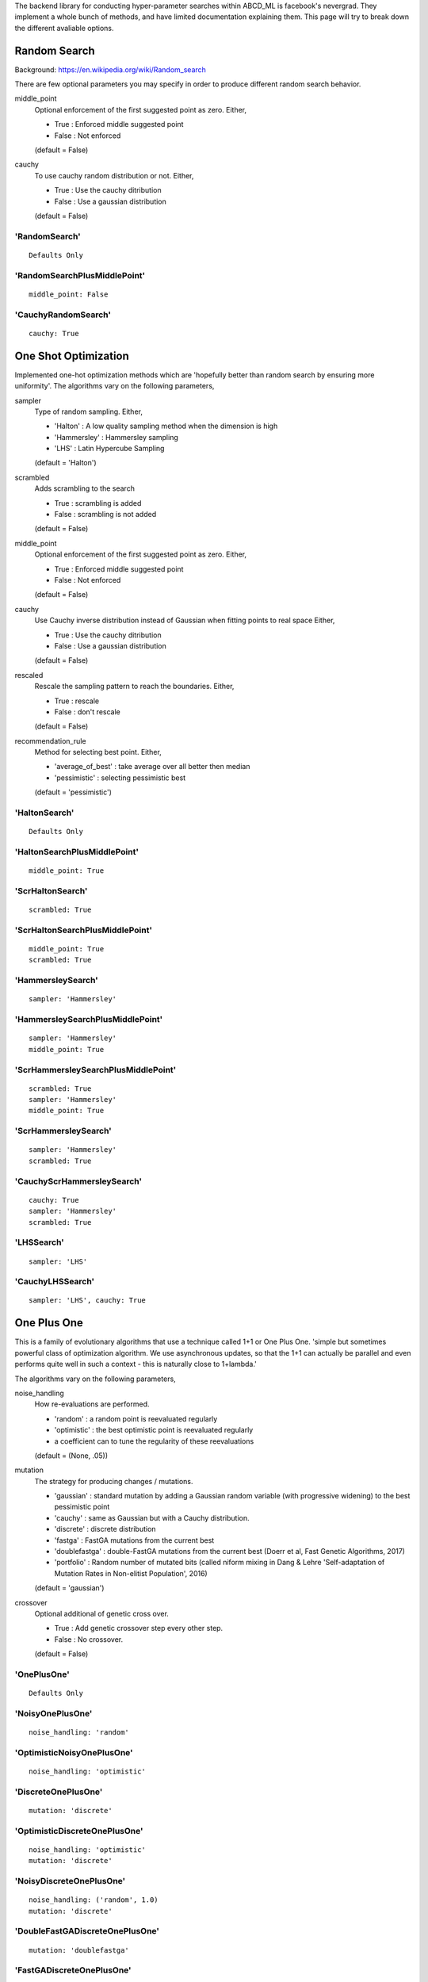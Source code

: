 .. _SearchTypes:


The backend library for conducting hyper-parameter searches within ABCD_ML is facebook's nevergrad.
They implement a whole bunch of methods, and have limited documentation explaining them.
This page will try to break down the different avaliable options.


Random Search
=============
Background: https://en.wikipedia.org/wiki/Random_search

There are few optional parameters you may specify in order to produce different random search behavior.

middle_point
    Optional enforcement of the first suggested point as zero.
    Either,

    - True : Enforced middle suggested point
    - False : Not enforced

    (default = False)

cauchy
    To use cauchy random distribution or not.
    Either,

    - True : Use the cauchy ditribution 
    - False : Use a gaussian distribution

    (default = False)

'RandomSearch'
**************

::

    Defaults Only

'RandomSearchPlusMiddlePoint'
*****************************

::

    middle_point: False

'CauchyRandomSearch'
********************

::

    cauchy: True


One Shot Optimization
=====================
Implemented one-hot optimization methods which are 'hopefully better than random search by ensuring more uniformity'.
The algorithms vary on the following parameters,


sampler
    Type of random sampling. Either,

    - 'Halton' : A low quality sampling method when the dimension is high
    - 'Hammersley' : Hammersley sampling
    - 'LHS' : Latin Hypercube Sampling

    (default = 'Halton')

scrambled
    Adds scrambling to the search

    - True : scrambling is added
    - False : scrambling is not added

    (default = False)

middle_point
    Optional enforcement of the first suggested point as zero.
    Either,

    - True : Enforced middle suggested point
    - False : Not enforced

    (default = False)

cauchy
    Use Cauchy inverse distribution instead of Gaussian when fitting points to real space
    Either,

    - True : Use the cauchy ditribution 
    - False : Use a gaussian distribution

    (default = False)

rescaled
    Rescale the sampling pattern to reach the boundaries.
    Either,

    - True : rescale
    - False : don't rescale

    (default = False)

recommendation_rule
    Method for selecting best point.
    Either,
   
    - 'average_of_best' : take average over all better then median
    - 'pessimistic' : selecting pessimistic best
    
    (default = 'pessimistic')


'HaltonSearch'
**************

::

    Defaults Only


'HaltonSearchPlusMiddlePoint'
*****************************

::

    middle_point: True


'ScrHaltonSearch'
*****************

::

    scrambled: True 


'ScrHaltonSearchPlusMiddlePoint'
********************************

::

    middle_point: True
    scrambled: True

'HammersleySearch'
******************

::

    sampler: 'Hammersley'


'HammersleySearchPlusMiddlePoint'
*********************************

::

    sampler: 'Hammersley'
    middle_point: True 

'ScrHammersleySearchPlusMiddlePoint'
************************************

::

    scrambled: True
    sampler: 'Hammersley'
    middle_point: True

'ScrHammersleySearch'
*********************

::

    sampler: 'Hammersley'
    scrambled: True


'CauchyScrHammersleySearch'
***************************

::

    cauchy: True
    sampler: 'Hammersley'
    scrambled: True

'LHSSearch'
***********

::

    sampler: 'LHS'

'CauchyLHSSearch'
*****************

::

    sampler: 'LHS', cauchy: True



One Plus One
=============
This is a family of evolutionary algorithms that use a technique called 1+1 or One Plus One.
'simple but sometimes powerful class of optimization algorithm.
We use asynchronous updates, so that the 1+1 can actually be parallel and even
performs quite well in such a context - this is naturally close to 1+lambda.'

The algorithms vary on the following parameters,

noise_handling
    How re-evaluations are performed.
    
    - 'random' : a random point is reevaluated regularly
    - 'optimistic' : the best optimistic point is reevaluated regularly
    - a coefficient can to tune the regularity of these reevaluations

    (default = (None, .05))

mutation
    The strategy for producing changes / mutations.

    - 'gaussian' : standard mutation by adding a Gaussian random variable (with progressive widening) to the best pessimistic point
    - 'cauchy' : same as Gaussian but with a Cauchy distribution.
    - 'discrete' : discrete distribution
    - 'fastga' : FastGA mutations from the current best
    - 'doublefastga' : double-FastGA mutations from the current best (Doerr et al, Fast Genetic Algorithms, 2017)
    - 'portfolio' : Random number of mutated bits (called niform mixing in Dang & Lehre 'Self-adaptation of Mutation Rates in Non-elitist Population', 2016)

    (default = 'gaussian')

crossover
    Optional additional of genetic cross over.

    - True : Add genetic crossover step every other step.
    - False : No crossover.
    
    (default = False)



'OnePlusOne'
*************************************************

::

    Defaults Only


'NoisyOnePlusOne'
*********************************************************

::
    
    noise_handling: 'random'


'OptimisticNoisyOnePlusOne'
*********************************************************

::
    
    noise_handling: 'optimistic'


'DiscreteOnePlusOne'
*********************************************************

::
    
    mutation: 'discrete'


'OptimisticDiscreteOnePlusOne'
*********************************************************

::
    
    noise_handling: 'optimistic'
    mutation: 'discrete'


'NoisyDiscreteOnePlusOne'
*********************************************************

::
    
    noise_handling: ('random', 1.0)
    mutation: 'discrete'


'DoubleFastGADiscreteOnePlusOne'
*********************************************************

::
    
    mutation: 'doublefastga'


'FastGADiscreteOnePlusOne'
*********************************************************

::
    
    mutation: 'fastga'


'DoubleFastGAOptimisticNoisyDiscreteOnePlusOne'
*********************************************************

::
    
    noise_handling: 'optimistic'
    mutation: 'doublefastga'


'FastGAOptimisticNoisyDiscreteOnePlusOne'
*********************************************************

::
    
    noise_handling: 'optimistic'
    mutation: 'fastga'


'FastGANoisyDiscreteOnePlusOne'
*********************************************************

::
    
    noise_handling: 'random'
    mutation: 'fastga'


'PortfolioDiscreteOnePlusOne'
*********************************************************

::
    
    mutation: 'portfolio'


'PortfolioOptimisticNoisyDiscreteOnePlusOne'
*********************************************************

::
    
    noise_handling: 'optimistic'
    mutation: 'portfolio'


'PortfolioNoisyDiscreteOnePlusOne'
*********************************************************

::
    
    noise_handling: 'random'
    mutation: 'portfolio'


'CauchyOnePlusOne'
*********************************************************

::
    
    mutation: 'cauchy'


'RecombiningOptimisticNoisyDiscreteOnePlusOne'
*********************************************************

::
    
    crossover: True
    mutation: 'discrete'
    noise_handling: 'optimistic'


'RecombiningPortfolioOptimisticNoisyDiscreteOnePlusOne'
*********************************************************

::
    
    crossover: True
    mutation: 'portfolio'
    noise_handling: 'optimistic'


CMA
===
This refers to the covariance matrix adaptation evolutionary optimzation strategy
Background: https://en.wikipedia.org/wiki/CMA-ES

The following parameter is changed

diagonal
    To use the diagonal version of CMA (advised in large dimensions)

    - True : Use diagonal
    - False : Don't use diagonal

'CMA'
*****

::

    Defaults Only

'DiagonalCMA'
*************

::

    diagonal: True
 


Differential Evolution
======================

Background: https://en.wikipedia.org/wiki/Differential_evolution

In the below descriptions the different DE choices vary on a few different parameters.

initialization 
    The algorithm/distribution used for the initialization phase.
    Either,

    - 'LHS' : Latin Hypercube Sampling
    - 'QR' : Quasi-Random
    - 'gaussian' : Normal Distribution

    (default = 'gaussian')

scale
    The scale of random component of the updates

    Either,
    
    - 'mini' : 1 / sqrt(dimension)
    - 1 : no change

    (default = 1)

crossover
    The crossover rate value / strategy used during DE.
    Either,

    - 'dimension' : crossover rate of  1 / dimension
    - 'random' : different random (uniform) crossover rate at each iteration
    - 'onepoint' : one point crossover
    - 'twopoints' : two points crossover
    
    (default = .5)

popsize
    The size of the population to use.
    Either,

    - 'standard' : max(num_workers, 30)
    - 'dimension' : max(num_workers, 30, dimension +1)
    - 'large' : max(num_workers, 30, 7 * dimension)
    
    Note: dimension refers to the dimensions of the hyperparameters being searched over.
    'standard' by default.s

    (default = 'standard')

recommendation
    Choice of the criterion for the best point to recommend.
    Either,

    - 'optimistic' : best
    - 'noisy' : add noise to choice of best

    (default = 'optimistic')

'DE'
****

::

    Defaults Only


'OnePointDE'
************

::

    crossover: 'onepoint'

'TwoPointsDE'
*************

::

    crossover: 'twopoint'


'LhsDE'
*******

::

    initialization: 'LHS'

'QrDE'
******

::

    initialization: 'QE'
    

'MiniDE'
********

::

    scale: 'mini'


'MiniLhsDE'
***********

::

    initialization: 'LHS'
    scale: 'mini'


'MiniQrDE'
***********

::

    initialization: 'QE'
    scale: 'mini'


'NoisyDE'
**********

::

    recommendation: 'noisy'

'AlmostRotationInvariantDE'
***************************

::

    crossover: .9


'AlmostRotationInvariantDEAndBigPop'
************************************

::

    crossover: .9
    popsize: 'dimension'


'RotationInvariantDE'
*********************

::

    crossover: 1
    popsize: 'dimension'


'BPRotationInvariantDE'
***********************

::

    crossover: 1
    popsize: 'large'


Scipy Optimizers
================
Various optimizers as introduced in scipy.
See: https://docs.scipy.org/doc/scipy/reference/optimize.html

Params vary on,

method
    The scipy implemented method to use

    - 'Nelder-Mead' : https://docs.scipy.org/doc/scipy/reference/optimize.minimize-neldermead.html
    - 'Powell' : https://docs.scipy.org/doc/scipy/reference/optimize.minimize-powell.html
    - 'COBYLA' : https://docs.scipy.org/doc/scipy/reference/optimize.minimize-cobyla.html
    - 'SLSQP' : https://docs.scipy.org/doc/scipy/reference/optimize.minimize-slsqp.html

random_restart
    Whether to restart at a random point if the optimizer converged but the budget is not entirely
    spent yet (otherwise, restarts from best point).

    - True : True
    - False : False

'NelderMead'
************

::

    method: 'Nelder-Mead'

'Powell'
********

::

    method: 'Powell'


'RPowell'
*********

method='Powell'
random_restart=True

'Cobyla'
*********

::

    method: 'COBYLA'

'RCobyla'
**********

::

    method: 'COBYLA'
    random_restart: True

'SQP'
******

::

    method: 'SLSQP'

'RSQP'
*******

::

    method: 'SLSQP'
    random_restart: True

